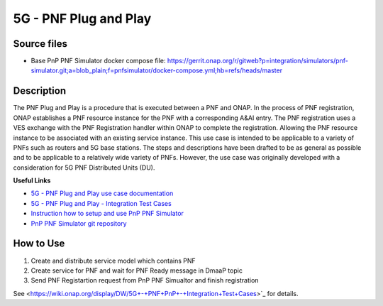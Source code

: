 .. This work is licensed under a Creative Commons Attribution 4.0
   International License. http://creativecommons.org/licenses/by/4.0

.. _docs_5g_pnf_pnp:

5G - PNF Plug and Play
----------------------

Source files
~~~~~~~~~~~~

- Base PnP PNF Simulator docker compose file: https://gerrit.onap.org/r/gitweb?p=integration/simulators/pnf-simulator.git;a=blob_plain;f=pnfsimulator/docker-compose.yml;hb=refs/heads/master

Description
~~~~~~~~~~~

The PNF Plug and Play is a procedure that is executed between a PNF and ONAP. In the process of PNF registration, ONAP establishes a PNF resource instance for the PNF with a corresponding A&AI entry. The PNF registration uses a VES exchange with the PNF Registration handler within ONAP to complete the registration. Allowing the PNF resource instance to be associated with an existing service instance. This use case is intended to be applicable to a variety of PNFs such as routers and 5G base stations. The steps and descriptions have been drafted to be as general as possible and to be applicable to a relatively wide variety of PNFs. However, the use case was originally developed with a consideration for 5G PNF Distributed Units (DU).

**Useful Links**

- `5G - PNF Plug and Play use case documentation <https://wiki.onap.org/display/DW/5G+-+PNF+Plug+and+Play>`_
- `5G - PNF Plug and Play - Integration Test Cases <https://wiki.onap.org/display/DW/5G+-+PNF+PnP+-+Integration+Test+Cases>`_
- `Instruction how to setup and use PnP PNF Simulator <https://gerrit.onap.org/r/gitweb?p=integration/simulators/pnf-simulator.git;a=blob_plain;f=pnfsimulator/README.md;hb=refs/heads/master>`_
- `PnP PNF Simulator git repository <https://gerrit.onap.org/r/gitweb?p=integration/simulators/pnf-simulator.git;a=summary>`_

How to Use
~~~~~~~~~~

1) Create and distribute service model which contains PNF
2) Create service for PNF and wait for PNF Ready message in DmaaP topic
3) Send PNF Registartion request from PnP PNF Simualtor and finish registration

See <https://wiki.onap.org/display/DW/5G+-+PNF+PnP+-+Integration+Test+Cases>`_ for details.
